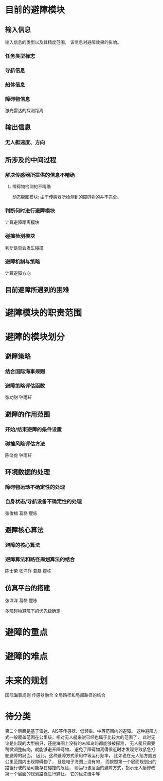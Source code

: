 #+STARTUP: latexpreview
#+LaTeX_HEADER: \DeclareMathOperator*{\argmin}{arg\,min}
#+LaTeX_HEADER: \DeclareMathOperator*{\argmax}{arg\,max}

* 目前的避障模块
** 输入信息
输入信息的类型以及其精度范围，
该信息对避障效果的影响。

*** 任务类型标志
*** 导航信息
*** 船体信息
*** 障碍物信息
激光雷达的探测距离

** 输出信息
*** 无人艇速度、方向

** 所涉及的中间过程
*** 解决传感器所提供的信息不精确
**** 障碍物检测的不精确
动态膨胀模块:
由于传感器所检测到的障碍物的并不完全。

*** 判断何时进行避障模块
计算避障距离模块

*** 碰撞检测模块
判断是否会发生碰撞

*** 避障机制与策略
计算避障方向

** 目前避障所遇到的困难

* 避障模块的职责范围

* 避障的模块划分
** 避障策略
*** 结合国际海事规则
*** 避障策略评估函数
张功甜
钟雨轩

** 避障的作用范围
*** 开始/结束避障的条件设置
*** 碰撞风险评估方法
陈晓虎
钟雨轩

** 环境数据的处理
*** 障碍物运动不确定性的处理
*** 自身状态/导航设备不确定性的处理
张俊楠
葛磊
瞿栋

** 避障核心算法
*** 避障的核心算法
*** 避障算法和路径规划算法的结合
陈士荣
张洋洋
葛磊
瞿栋

** 仿真平台的搭建
张洋洋
葛磊
瞿栋



多障碍物避障下的优先级确定


* 避障的重点

* 避障的难点

* 未来的规划
国际海事规则
传感器融合
全局路径和局部路径的结合

* 待分类
第二个层面是基于雷达、AIS等传感器、低频率、中等范围内的避障。
这种避障方式一般覆盖范围在公里级，相对无人艇来说已经也属于比较大的范围了，
此时无论是出现的大型船只，还是海图上没有的未知岛屿都能够被探测，
无人艇只需要稍微调整航向，就能够避开障碍物，
避免了障碍物离得很近时才发现导致紧急打舵避障的局面。
因此，这种避障方式采用中等运行频率，
比如说在无人艇方圆五公里范围内出现障碍物了，
且是电子海图上没有的，
而按照第一个层面规划出的路径行驶的话可能存在碰撞的危险，
则运行该层面的避障方式，指示无人艇修改第一个层面的规划路径进行避让。
它的优先级中等
